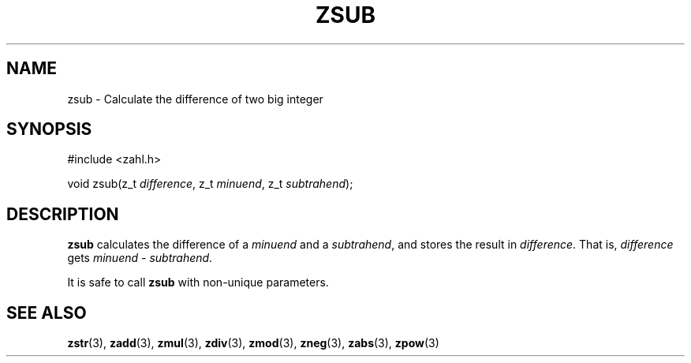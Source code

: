 .TH ZSUB 3 libzahl
.SH NAME
zsub - Calculate the difference of two big integer
.SH SYNOPSIS
.nf
#include <zahl.h>

void zsub(z_t \fIdifference\fP, z_t \fIminuend\fP, z_t \fIsubtrahend\fP);
.fi
.SH DESCRIPTION
.B zsub
calculates the difference of a
.I minuend
and a
.IR subtrahend ,
and stores the result in
.IR difference .
That is,
.I difference
gets
.I minuend
-
.IR subtrahend .
.P
It is safe to call
.B zsub
with non-unique parameters.
.SH SEE ALSO
.BR zstr (3),
.BR zadd (3),
.BR zmul (3),
.BR zdiv (3),
.BR zmod (3),
.BR zneg (3),
.BR zabs (3),
.BR zpow (3)
